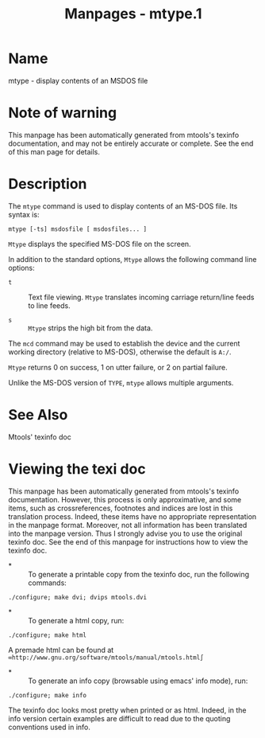 #+TITLE: Manpages - mtype.1
* Name
mtype - display contents of an MSDOS file

* Note of warning
This manpage has been automatically generated from mtools's texinfo
documentation, and may not be entirely accurate or complete. See the end
of this man page for details.

* Description
The =mtype= command is used to display contents of an MS-DOS file. Its
syntax is:

#+begin_example
mtype [-ts] msdosfile [ msdosfiles... ]
#+end_example

=Mtype= displays the specified MS-DOS file on the screen.

In addition to the standard options, =Mtype= allows the following
command line options:

- =t=  :: Text file viewing. =Mtype= translates incoming carriage
  return/line feeds to line feeds.

- =s=  :: =Mtype= strips the high bit from the data.

The =mcd= command may be used to establish the device and the current
working directory (relative to MS-DOS), otherwise the default is =A:/=.

=Mtype= returns 0 on success, 1 on utter failure, or 2 on partial
failure.

Unlike the MS-DOS version of =TYPE=, =mtype= allows multiple arguments.

* See Also
Mtools' texinfo doc

* Viewing the texi doc
This manpage has been automatically generated from mtools's texinfo
documentation. However, this process is only approximative, and some
items, such as crossreferences, footnotes and indices are lost in this
translation process. Indeed, these items have no appropriate
representation in the manpage format. Moreover, not all information has
been translated into the manpage version. Thus I strongly advise you to
use the original texinfo doc. See the end of this manpage for
instructions how to view the texinfo doc.

- *  :: To generate a printable copy from the texinfo doc, run the
  following commands:

#+begin_example
    ./configure; make dvi; dvips mtools.dvi
#+end_example

- *  :: To generate a html copy, run:

#+begin_example
    ./configure; make html
#+end_example

A premade html can be found at
=∞http://www.gnu.org/software/mtools/manual/mtools.html∫=

- *  :: To generate an info copy (browsable using emacs' info mode),
  run:

#+begin_example
    ./configure; make info
#+end_example

The texinfo doc looks most pretty when printed or as html. Indeed, in
the info version certain examples are difficult to read due to the
quoting conventions used in info.
